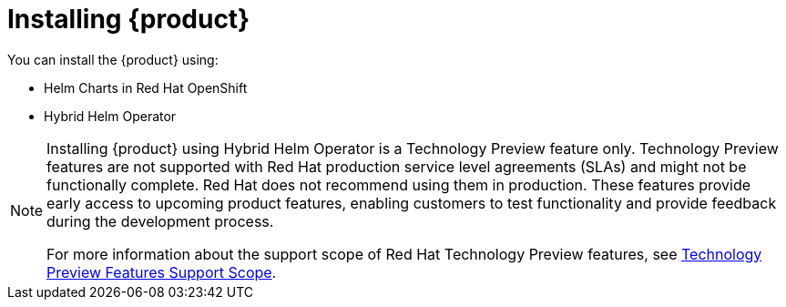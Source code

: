 [id='proc-install-rhdh_{context}']
= Installing {product}

You can install the {product} using:

* Helm Charts in Red Hat OpenShift
* Hybrid Helm Operator

[NOTE]
====
Installing {product} using Hybrid Helm Operator is a Technology Preview feature only. Technology Preview features are not supported with Red Hat production service level agreements (SLAs) and might not be functionally complete. Red Hat does not recommend using them in production. These features provide early access to upcoming product features, enabling customers to test functionality and provide feedback during the development process.

For more information about the support scope of Red Hat Technology Preview features, see link:https://access.redhat.com/support/offerings/techpreview/[Technology Preview Features Support Scope].
====
